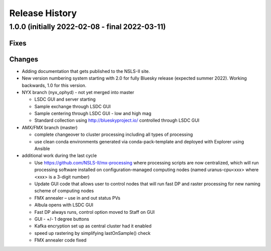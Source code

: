 =================
 Release History
=================

1.0.0 (initially 2022-02-08 - final 2022-03-11)
==================

Fixes
-----

Changes
-------

* Adding documentation that gets published to the NSLS-II site.
* New version numbering system starting with 2.0 for fully Bluesky release (expected summer 2022). Working backwards, 1.0 for this version.
* NYX branch (nyx_ophyd) - not yet merged into master

  * LSDC GUI and server starting 
  * Sample exchange through LSDC GUI 
  * Sample centering through LSDC GUI - low and high mag 
  * Standard collection using http://blueskyproject.io/ controlled through LSDC GUI

* AMX/FMX branch (master)

  * complete changeover to cluster processing including all types of processing
  * use clean conda environments generated via conda-pack-template and deployed with Explorer using Ansible

* additional work during the last cycle

  * Use https://github.com/NSLS-II/mx-processing where processing scripts are now centralized, which will run processing software installed on configuration-managed computing nodes (named uranus-cpu<xxx> where <xxx> is a 3-digit number)
  * Update GUI code that allows user to control nodes that will run fast DP and raster processing for new naming scheme of computing nodes
  * FMX annealer – use in and out status PVs 
  * Albula opens with LSDC GUI 
  * Fast DP always runs, control option moved to Staff on GUI 
  * GUI - +/- 1 degree buttons 
  * Kafka encryption set up as central cluster had it enabled 
  * speed up rastering by simplifying lastOnSample() check
  * FMX annealer code fixed
